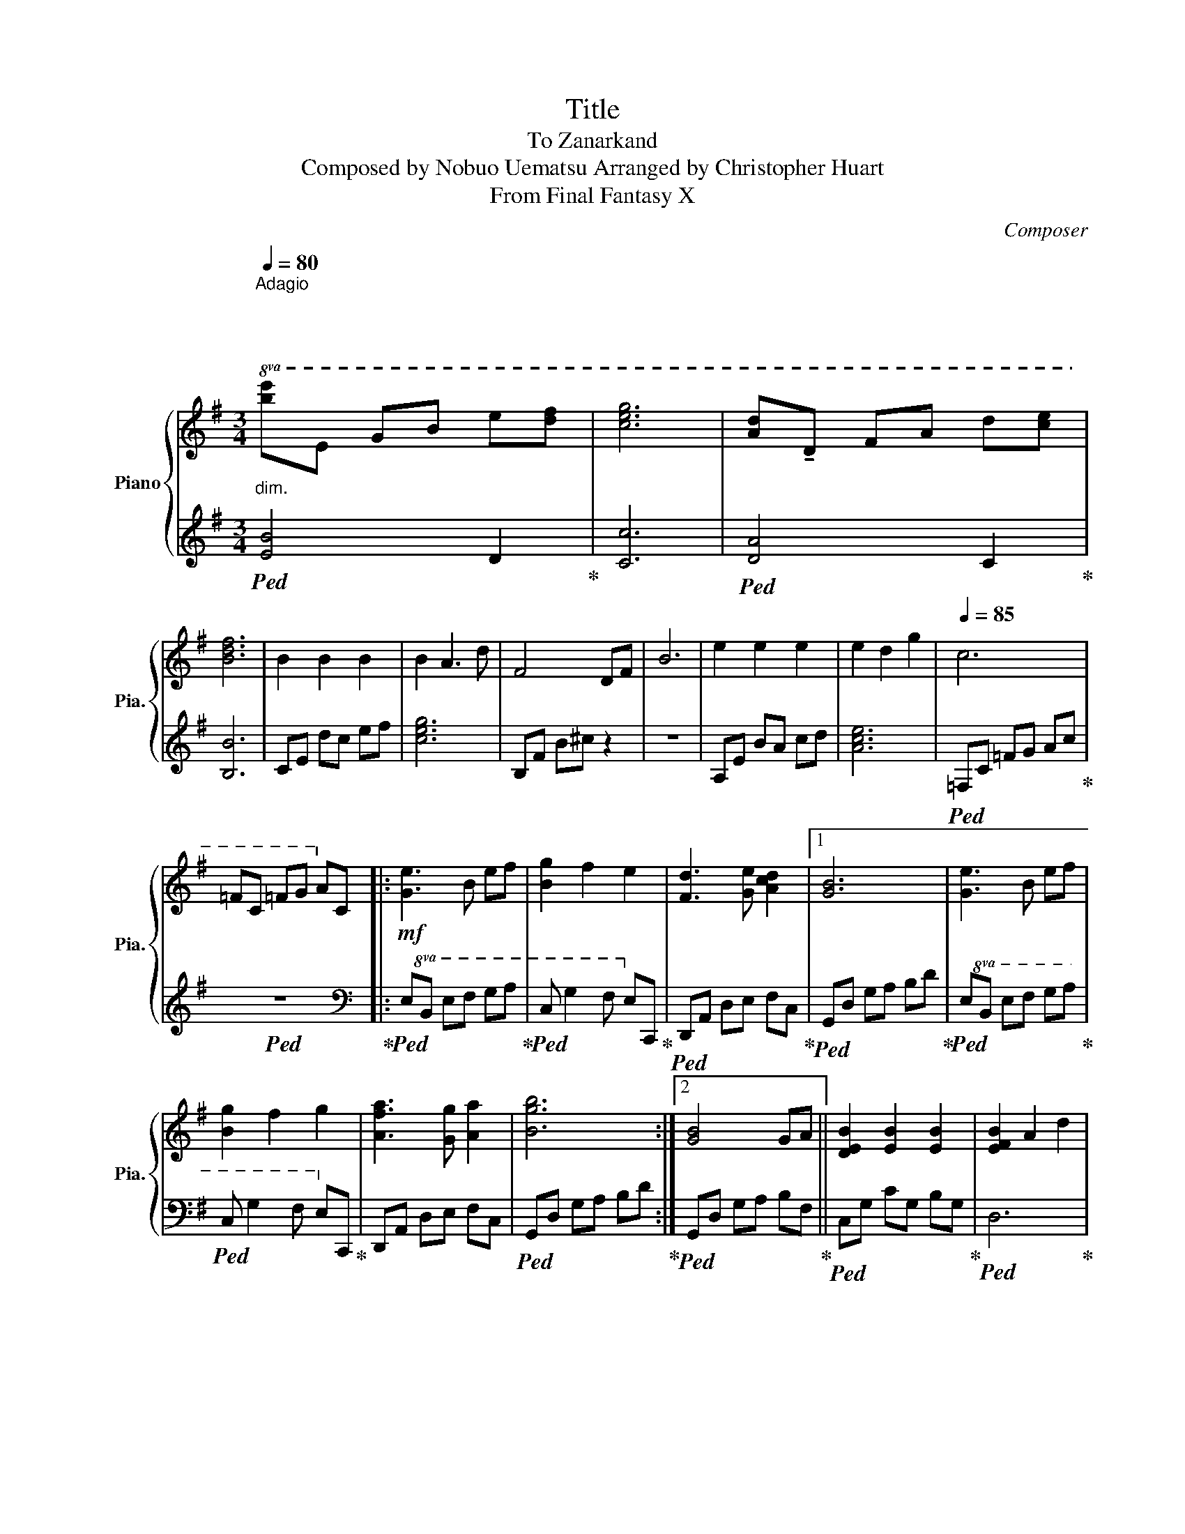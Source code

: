 X:1
T:Title
T:To Zanarkand 
T:Composed by Nobuo Uematsu Arranged by Christopher Huart 
T:From Final Fantasy X 
C:Composer
%%score { 1 | 2 }
L:1/8
Q:1/4=80
M:3/4
K:G
V:1 treble nm="Piano" snm="Pia."
V:2 treble 
V:1
"^Adagio\n""^\n\n""_dim."!8va(! [be']e gb e'[d'f'] | [c'e'g']6 | [ad']!tenuto!d fa d'[c'e'] | %3
 [bd'f']6 | b2 b2 b2 | b2 a3 d' | f4 df | b6 | e'2 e'2 e'2 | e'2 d'2 g'2 |[Q:1/4=85] c'6 | %11
 =fc =fg a!8va)!c |:!mf! [Ge]3 B ef | [Bg]2 f2 e2 | [Fd]3 [Ge] [Acd]2 |1 [GB]6 | [Ge]3 B ef | %17
 [Bg]2 f2 g2 | [Afa]3 [Gg] [Aa]2 | [Bgb]6 :|2 [GB]4 GA || [DEB]2 [EB]2 [EB]2 | [EFB]2 A2 d2 | %23
 [CEG]3 G FD | E3 E Gc |"_cresc." eE Gc eg | a4!8va(! (e'2 | [c'e']2 [bd']2 [ac']2 | [gb]4) g'2 | %29
"_dim." [be'g']6 |!p! [dfb]4 f'2 | !fermata![af']6 |"_cresc." [ca]4 [ae']2 | %33
 ([abe']2 !^!^d'4)!8va)! |!mf! !fermata![FB]4 ([Fdf]2 | [GBf]2 [GBe]2 [FBd]2 | [EA^c]4) [ca]2 | %37
[Q:1/4=80]"_dim." [A^cfa]6 | [^G^c^g]2 e2 c2 | !^![GB]4 f2 | A3 F [EA]2 |"_dim." !fermata![FB]6 | %42
!p! [Ge]3 B ef | (g2 f2 e2) | d3 e d2 | !arpeggio!!fermata![DB]6 | [Ge]3 B ef |"_cresc." g2 f2 g2 | %48
 a3 g a2 |!f! !^![db]6 | [Ge]3 B ef | (!^![Bg]2 !^![Af]2 !^![Ge]2 | [Fd]3) [Ge] [Acd]2 | %53
 [GB]4 [Gg][Aa] |!8va(! [deb]2 b2 b2 | [efb]2 a2 d'2 | [cg]3 g [df]d | !fermata![Be]6!8va)! | z6 | %59
 z6 |:"^Expression"[Q:1/4=85] z6 | z6 | z6 | z6 :: BF B^c !tenuto!dc | Bf ed !tenuto!^cd |1 %66
 ^cA Bd !tenuto!ce | d^c Bc !tenuto!BA :|2 ^ce ab !tenuto!^c'a || !^!d'^c' !^!bc' !^!ba | %70
 fB fg !tenuto!f2- | f4 !tenuto!fg | fA fg !tenuto!f2- | fA B^c de |"_cresc." fe ^cc [Bd][Ae] | %75
!f! !fermata![FBf]4 ([Fdf]2 | [GBf]2 [GBe]2 [GBd]2 | [EA^c]4) [Aca]2 | %78
 !arpeggio!!fermata![A^cfa]6 | [^G^c]4 [e^g]2 |!mf! !arpeggio![^d^g]6 |!f! [FB]4 [Bf]2 | %82
[Q:1/4=80]"_cresc." z6 |!ff! !fermata![e^g^c']4 ^g'2 | (!^![e'^g']2 !^![^d'f']2 !^![^c'e']2 | %85
 !^![b^d']4) [d'b']2 |"_dim." [^d'f'b']6 |!mf![Q:1/4=75] [^A^d^a]2 f2 d2 |"_dim." [A^c]4 ^g2 | %89
 B3 ^G [FB]2 |!p!"_dim." ^C6 | z2 !arpeggio![=F^G^c]4 |] %92
V:2
!ped! [EB]4 D2!ped-up! | [Cc]6 |!ped! [DA]4 C2!ped-up! | [B,B]6 | CE dc ef | [ceg]6 | B,F B^c z2 | %7
 z6 | A,E BA cd | [Ace]6 |!ped! =F,C =FG Ac!ped-up! |!ped! z6!ped-up! |: %12
[K:bass]!ped!!8va(! E,B, EF GA!ped-up! |!ped! C G2 F E!8va)!C,!ped-up! | %14
!ped! D,,A,, D,E, F,C,!ped-up! |1!ped! G,,D, G,A, B,D!ped-up! |!ped!!8va(! E,B, EF GA!ped-up! | %17
!ped! C G2 F E!8va)!C,!ped-up! | D,,A,, D,E, F,C, |!ped! G,,D, G,A, B,D!ped-up! :|2 %20
!ped! G,,D, G,A, B,F,!ped-up! ||!ped! C,G, CG, B,G,!ped-up! |!ped! D,6!ped-up! | %23
!ped! C,E, A,2 [B,,F,]2!ped-up! | C,G, C4 | z6 |[K:treble] A,E AB cd | =F,C =FG Ac | G,D GA Bd | %29
 E,B, EF GB | [Bf]6 | [^cf]6 | [A,E]3 B, CE |[K:bass]!ped! B,4 !^!B,!^!A,!ped-up! | %34
 B,,F, B,^C DF, | G,,D, G,A, B,D, | A,,E, A,B, ^CE, |!ped! F,,^C, F,^G, A,B,!ped-up! | [^C,^G,]6 | %39
!ped! G,,4 [G,D]2!ped-up! | [F,^C]4 [A,E]2 | B,,^D, F,B, ^D2 | [E,B,]6 | [C,CE]6 | [D,DF]6 | %45
 !arpeggio!G,6 | [E,B,]6 | !tenuto![C,CE]2 D2 E2 | !tenuto![D,DF]2 E2 F2 | %49
!ped! G,,D, G,A, B,D!ped-up! |!ped!!8va(! E,B, EF GA!ped-up! |!ped! C,C DE D!8va)!G,,!ped-up! | %52
!ped! D,,A,, D,E, F,C,!ped-up! |!ped! G,,D, G,A, B,F,!ped-up! |!8va(! [Gc]6 | [DA]6!8va)! | %56
!ped! A,,E, G,2 [D,A,]2!ped-up! |!ped! B,,3 ^D,3 | F,3 B,3 | ^D2 !fermata!F2 z2!ped-up! |: %60
!ped! B,,F, !tenuto!B,F, !tenuto!D2!ped-up! |!ped! G,,F, !tenuto!DF, !tenuto!^C2!ped-up! | %62
!ped! A,,E, !tenuto!B,E, !tenuto!^C2!ped-up! |!ped! F,,F, !tenuto!B,F, !tenuto!^CF,!ped-up! :: %64
!ped! B,,F, B,F, D2!ped-up! |!ped! G,,F, DF, ^C2!ped-up! |1!ped! A,,E, B,E, ^C2!ped-up! | %67
!ped! F,,F, B,F, ^CF,!ped-up! :|2!ped! A,,E, B,E, ^C2!ped-up! || [D,,D,]2 [E,,E,]2 [F,,F,]2 | %70
!ped! B,,F, B,F, D2!ped-up! |!ped! G,,F, DF, ^C2!ped-up! |!ped! A,,E, B,E, ^C2!ped-up! | %73
!ped! F,,F, B,F, ^CF,!ped-up! |!ped! D,4 [A,,F,]2!ped-up! |!ped! B,,F, B,^C DF,!ped-up! | %76
 G,,D, G,A, B,D, |!ped! A,,E, A,B, ^CE,!ped-up! |!ped! F,,^C, F,^G, A,B,!ped-up! | %79
!ped! ^C,^G,, E,G,, E,2!ped-up! |!ped! B,^D, B,D, B,D,!ped-up! |!ped! D,F,, D,F,, D,F,,!ped-up! | %82
!ped! ^C,,^G,, ^C,B,,!ped-up! C,/=F,/^G,/B,/ |!ped! [E,^CE]2 C^D E^G,!ped-up! | %84
 [^C,A,^C]E, A,B, CE, |!ped! [^D,B,^D]F, B,^C DF,!ped-up! |!ped! [B,,^G,B,]^D, G,^A, B,G,!ped-up! | %87
!ped! [^D,^A,]6!ped-up! |!ped! A,,4 [A,E]2!ped-up! |!ped! [^G,^D]4 [B,F]2!ped-up! | %90
!ped! ^C,2 =F,2 ^G,2 | ^C6!ped-up! |] %92

